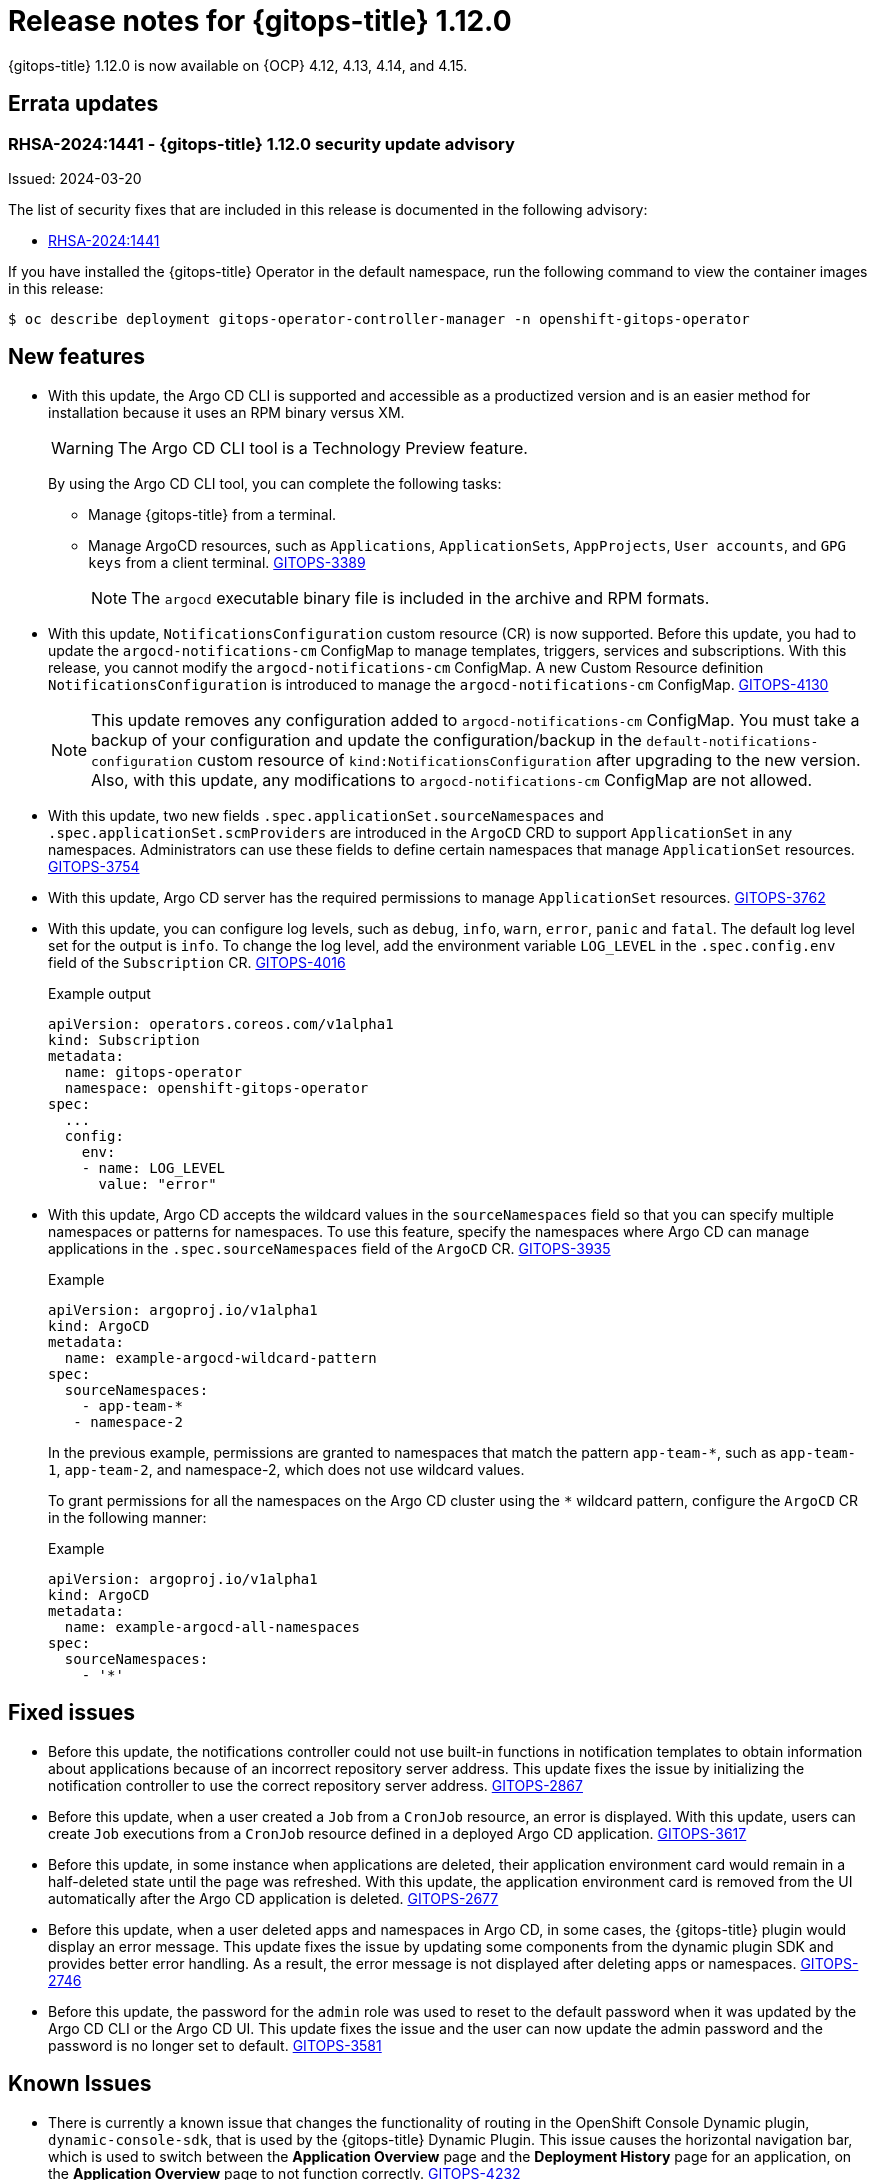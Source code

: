 :_mod-docs-content-type: REFERENCE

[id="gitops-release-notes-1-12-0_{context}"]
= Release notes for {gitops-title} 1.12.0

{gitops-title} 1.12.0 is now available on {OCP} 4.12, 4.13, 4.14, and 4.15.

[id="errata-updates-1-12.0_{context}"]
== Errata updates

[id="RHSA-2024:1441-gitops-1-12-0-security-update-advisory_{context}"]
=== RHSA-2024:1441 - {gitops-title} 1.12.0 security update advisory

Issued: 2024-03-20

The list of security fixes that are included in this release is documented in the following advisory:

* link:https://access.redhat.com/errata/RHSA-2024:1441[RHSA-2024:1441]

If you have installed the {gitops-title} Operator in the default namespace, run the following command to view the container images in this release:

[source,terminal]
----
$ oc describe deployment gitops-operator-controller-manager -n openshift-gitops-operator
----

[id="new-features-1-12-0_{context}"]
== New features

* With this update, the Argo CD CLI is supported and accessible as a productized version and is an easier method for installation because it uses an RPM binary versus XM.
+
[WARNING]
==== 	
The Argo CD CLI tool is a Technology Preview feature.
====
+
By using the Argo CD CLI tool, you can complete the following tasks:
+
** Manage {gitops-title} from a terminal.
** Manage ArgoCD resources, such as `Applications`, `ApplicationSets`, `AppProjects`, `User accounts`, and `GPG keys` from a client terminal. link:https://issues.redhat.com/browse/GITOPS-3389[GITOPS-3389]
+
[NOTE]
====
The `argocd` executable binary file is included in the archive and RPM formats.
====

* With this update, `NotificationsConfiguration` custom resource (CR) is now supported. Before this update, you had to update the `argocd-notifications-cm` ConfigMap to manage templates, triggers, services and subscriptions. With this release, you cannot modify the `argocd-notifications-cm` ConfigMap. A new Custom Resource definition `NotificationsConfiguration` is introduced to manage the `argocd-notifications-cm` ConfigMap. link:https://issues.redhat.com/browse/GITOPS-4130[GITOPS-4130]
+
[NOTE]
====
This update removes any configuration added to `argocd-notifications-cm` ConfigMap. You must take a backup of your configuration and update the configuration/backup in the `default-notifications-configuration` custom resource of `kind:NotificationsConfiguration` after upgrading to the new version. Also, with this update, any modifications to `argocd-notifications-cm` ConfigMap are not allowed.
====

* With this update, two new fields `.spec.applicationSet.sourceNamespaces` and `.spec.applicationSet.scmProviders` are introduced in the `ArgoCD` CRD to support `ApplicationSet` in any namespaces. Administrators can use these fields to define certain namespaces that manage `ApplicationSet` resources. link:https://issues.redhat.com/browse/GITOPS-3754[GITOPS-3754]

* With this update, Argo CD server has the required permissions to manage `ApplicationSet` resources. link:https://issues.redhat.com/browse/GITOPS-3762[GITOPS-3762]

* With this update, you can configure log levels, such as `debug`, `info`, `warn`, `error`, `panic` and `fatal`. The default log level set for the output is `info`. To change the log level, add the environment variable `LOG_LEVEL` in the `.spec.config.env` field of the `Subscription` CR. link:https://issues.redhat.com/browse/GITOPS-4016[GITOPS-4016]
+
.Example output
[source,yaml]
----
apiVersion: operators.coreos.com/v1alpha1
kind: Subscription
metadata:
  name: gitops-operator
  namespace: openshift-gitops-operator
spec:
  ...
  config:
    env:
    - name: LOG_LEVEL
      value: "error"
----

* With this update, Argo CD accepts the wildcard values in the `sourceNamespaces` field so that you can specify multiple namespaces or patterns for namespaces. To use this feature, specify the namespaces where Argo CD can manage applications in the `.spec.sourceNamespaces` field of the `ArgoCD` CR. link:https://issues.redhat.com/browse/GITOPS-3935[GITOPS-3935]
+
.Example
[source,yaml]
----
apiVersion: argoproj.io/v1alpha1
kind: ArgoCD
metadata:
  name: example-argocd-wildcard-pattern
spec:
  sourceNamespaces:
    - app-team-*
   - namespace-2
----
+
In the previous example, permissions are granted to namespaces that match the pattern `app-team-*`, such as `app-team-1`, `app-team-2`, and namespace-2, which does not use wildcard values.
+
To grant permissions for all the namespaces on the Argo CD cluster using the `*` wildcard pattern, configure the `ArgoCD` CR in the following manner:
+
.Example
[source,yaml]
----
apiVersion: argoproj.io/v1alpha1
kind: ArgoCD
metadata:
  name: example-argocd-all-namespaces
spec:
  sourceNamespaces:
    - '*'
----

[id="fixed-issues-1-12-0_{context}"]
== Fixed issues

* Before this update, the notifications controller could not use built-in functions in notification templates to obtain information about applications because of an incorrect repository server address. This update fixes the issue by initializing the notification controller to use the correct repository server address. link:https://issues.redhat.com/browse/GITOPS-2867[GITOPS-2867]

* Before this update, when a user created a `Job` from a `CronJob` resource, an error is displayed. With this update, users can create `Job` executions from a `CronJob` resource defined in a deployed Argo CD application. link:https://issues.redhat.com/browse/GITOPS-3617[GITOPS-3617]

* Before this update, in some instance when applications are deleted, their application environment card would remain in a half-deleted state until the page was refreshed. With this update, the application environment card is removed from the UI automatically after the Argo CD application is deleted. link:https://issues.redhat.com/browse/GITOPS-2677[GITOPS-2677]

* Before this update, when a user deleted apps and namespaces in Argo CD, in some cases, the {gitops-title} plugin would display an error message. This update fixes the issue by updating some components from the dynamic plugin SDK and provides better error handling. As a result, the error message is not displayed after deleting apps or namespaces. link:https://issues.redhat.com/browse/GITOPS-2746[GITOPS-2746]

* Before this update, the password for the `admin` role was used to reset to the default password when it was updated by the Argo CD CLI or the Argo CD UI. This update fixes the issue and the user can now update the admin password and the password is no longer set to default. link:https://issues.redhat.com/browse/GITOPS-3581[GITOPS-3581]

[id="known-issues-1-12-0_{context}"]
== Known Issues

* There is currently a known issue that changes the functionality of routing in the OpenShift Console Dynamic plugin, `dynamic-console-sdk`, that is used by the {gitops-title} Dynamic Plugin. This issue causes the horizontal navigation bar, which is used to switch between the *Application Overview* page and the *Deployment History* page for an application, on the *Application Overview* page to not function correctly. link:https://issues.redhat.com/browse/GITOPS-4232[GITOPS-4232]
+
Workaround: To view the **Deployment History** page of an application, use the *Deployment History* link on the application instead of the link on the horizontal navigation bar on the *Application Overview* page. This issue has been observed on all supported cluster versions that use the {gitops-title} Dynamic Plugin.

* There is currently a known issue on the {OCP} cluster for the console {gitops-title} Dynamic Plugin where users can experience some delay when fetching application data. link:https://issues.redhat.com/browse/GITOPS-4234[GITOPS-4234]
+
Workaround: No workaround currently exists for this issue, so you must wait for the fetching of the application data to complete.

* There is currently a known issue that causes the {gitops-title} Dynamic Plugin to be disabled on the {OCP} 4.15 cluster. link:https://issues.redhat.com/browse/GITOPS-4231[GITOPS-4231]
+
Workaround: Perform the following steps:
+
. Install the {gitops-title} Operator in your cluster.
. In the *Administrator* perspective of the web console, navigate to *Home* -> *Overview*.
. On the *Overview* tab, click the *Dynamic plugins* link in the *Status* section. 
. To enable the {gitops-title} Dynamic Plugin, click *gitops-plugin* and then click *Enabled*. 
+
After some time, a notification with the message “Web console update is available” is displayed.